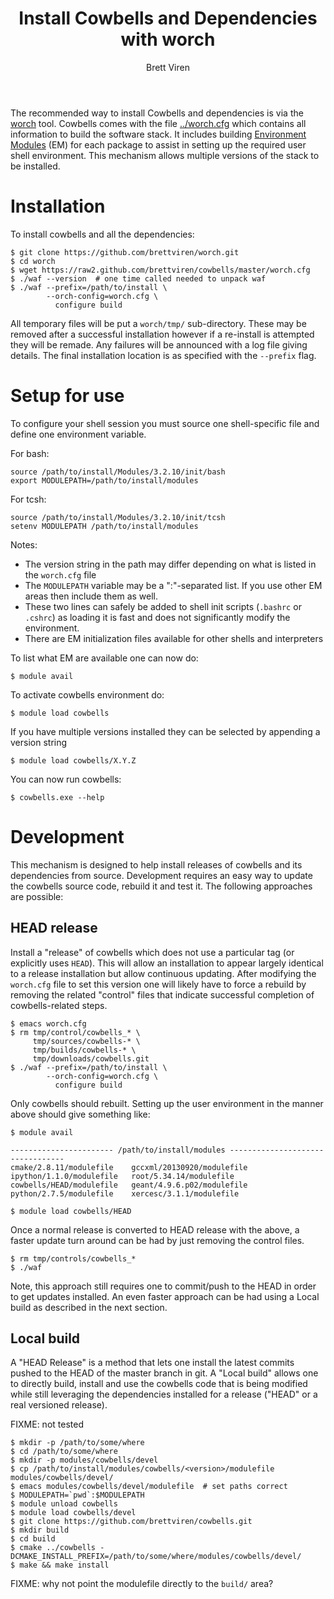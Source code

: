 #+TITLE: Install Cowbells and Dependencies with worch
#+AUTHOR: Brett Viren
#+EMAIL: bv@bnl.gov

#+HTML_HEAD: <link rel="stylesheet" type="text/css" href="style.css" />

The recommended way to install Cowbells and dependencies is via the [[https://github.com/brettviren/worch][worch]] tool.  Cowbells comes with the file [[../worch.cfg]] which contains all information to build the software stack.  It includes building [[http://modules.sf.net][Environment Modules]] (EM) for each package to assist in setting up the required user shell environment.  This mechanism allows multiple versions of the stack to be installed.

* Installation

To install cowbells and all the dependencies:

#+BEGIN_EXAMPLE
$ git clone https://github.com/brettviren/worch.git
$ cd worch
$ wget https://raw2.github.com/brettviren/cowbells/master/worch.cfg
$ ./waf --version  # one time called needed to unpack waf
$ ./waf --prefix=/path/to/install \
        --orch-config=worch.cfg \
          configure build
#+END_EXAMPLE

All temporary files will be put a =worch/tmp/= sub-directory.  These may be removed after a successful installation however if a re-install is attempted they will be remade.  Any failures will be announced with a log file giving details. The final installation location is as specified with the =--prefix= flag.

* Setup for use

To configure your shell session you must source one shell-specific file and define one environment variable.

For bash:
#+BEGIN_EXAMPLE
source /path/to/install/Modules/3.2.10/init/bash
export MODULEPATH=/path/to/install/modules
#+END_EXAMPLE

For tcsh:
#+BEGIN_EXAMPLE
source /path/to/install/Modules/3.2.10/init/tcsh
setenv MODULEPATH /path/to/install/modules
#+END_EXAMPLE

Notes:

- The version string in the path may differ depending on what is listed in the =worch.cfg= file
- The =MODULEPATH= variable may be a ":"-separated list. If you use other EM areas then include them as well.
- These two lines can safely be added to shell init scripts (=.bashrc= or =.cshrc=) as loading it is fast and does not significantly modify the environment.
- There are EM initialization files available for other shells and interpreters

To list what EM are available one can now do:

#+BEGIN_EXAMPLE
$ module avail
#+END_EXAMPLE

To activate cowbells environment do:

#+BEGIN_EXAMPLE
$ module load cowbells
#+END_EXAMPLE

If you have multiple versions installed they can be selected by appending a version string

#+BEGIN_EXAMPLE
$ module load cowbells/X.Y.Z
#+END_EXAMPLE

You can now run cowbells:

#+BEGIN_EXAMPLE
$ cowbells.exe --help
#+END_EXAMPLE


* Development

This mechanism is designed to help install releases of cowbells and its dependencies from source.  Development requires an easy way to update the cowbells source code, rebuild it and test it.  The following approaches are possible:

** HEAD release

Install a "release" of cowbells which does not use a particular tag (or explicitly uses =HEAD=).  This will allow an installation to appear largely identical to a release installation but allow continuous updating.  After modifying the =worch.cfg= file to set this version one will likely have to force a rebuild by removing the related "control" files that indicate successful completion of cowbells-related steps.

#+BEGIN_EXAMPLE
$ emacs worch.cfg
$ rm tmp/control/cowbells_* \
     tmp/sources/cowbells-* \
     tmp/builds/cowbells-* \
     tmp/downloads/cowbells.git
$ ./waf --prefix=/path/to/install \
        --orch-config=worch.cfg \
          configure build
#+END_EXAMPLE

Only cowbells should rebuilt.  Setting up the user environment in the manner above should give something like:

#+BEGIN_EXAMPLE
$ module avail

----------------------- /path/to/install/modules ---------------------------------
cmake/2.8.11/modulefile    gccxml/20130920/modulefile ipython/1.1.0/modulefile   root/5.34.14/modulefile
cowbells/HEAD/modulefile   geant/4.9.6.p02/modulefile python/2.7.5/modulefile    xercesc/3.1.1/modulefile

$ module load cowbells/HEAD
#+END_EXAMPLE

Once a normal release is converted to HEAD release with the above, a faster update turn around can be had by just removing the control files.

#+BEGIN_EXAMPLE
$ rm tmp/controls/cowbells_* 
$ ./waf
#+END_EXAMPLE

Note, this approach still requires one to commit/push to the HEAD in order to get updates installed.  An even faster approach can be had using a Local build as described in the next section.

** Local build

A "HEAD Release" is a method that lets one install the latest commits pushed to the HEAD of the master branch in git.  A "Local build" allows one to directly build, install and use the cowbells code that is being modified while still leveraging the dependencies installed for a release ("HEAD" or a real versioned release).  

FIXME: not tested
#+BEGIN_EXAMPLE
$ mkdir -p /path/to/some/where
$ cd /path/to/some/where
$ mkdir -p modules/cowbells/devel
$ cp /path/to/install/modules/cowbells/<version>/modulefile modules/cowbells/devel/
$ emacs modules/cowbells/devel/modulefile  # set paths correct
$ MODULEPATH=`pwd`:$MODULEPATH
$ module unload cowbells 
$ module load cowbells/devel
$ git clone https://github.com/brettviren/cowbells.git
$ mkdir build
$ cd build
$ cmake ../cowbells -DCMAKE_INSTALL_PREFIX=/path/to/some/where/modules/cowbells/devel/
$ make && make install
#+END_EXAMPLE

FIXME: why not point the modulefile directly to the =build/= area?
